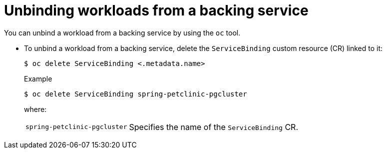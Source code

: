// Module included in the following assemblies:
//
// * /applications/connecting_applications_to_services/binding-workloads-using-sbo.adoc

:_content-type: PROCEDURE
[id="sbo-unbinding-workloads-from-a-backing-service_{context}"]
= Unbinding workloads from a backing service

[role="_abstract"]
You can unbind a workload from a backing service by using the `oc` tool.

* To unbind a workload from a backing service, delete the `ServiceBinding` custom resource (CR) linked to it:
+
[source,terminal]
----
$ oc delete ServiceBinding <.metadata.name>
----
+
.Example
[source,terminal]
----
$ oc delete ServiceBinding spring-petclinic-pgcluster
----
where:
[horizontal]
`spring-petclinic-pgcluster`:: Specifies the name of the `ServiceBinding` CR.
